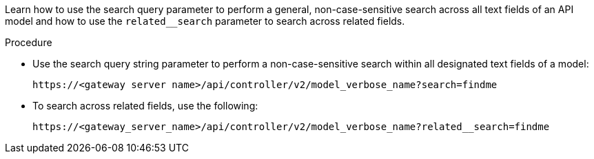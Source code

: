 :_mod-docs-content-type: PROCEDURE

[id="proc-controller-api-search"]

[role="_abstract"]
Learn how to use the search query parameter to perform a general, non-case-sensitive search across all text fields of an API model and how to use the `related__search` parameter to search across related fields.

.Procedure

* Use the search query string parameter to perform a non-case-sensitive search within all designated text fields of a model:
+
----
https://<gateway server name>/api/controller/v2/model_verbose_name?search=findme
----

* To search across related fields, use the following:
+
----
https://<gateway_server_name>/api/controller/v2/model_verbose_name?related__search=findme
----
